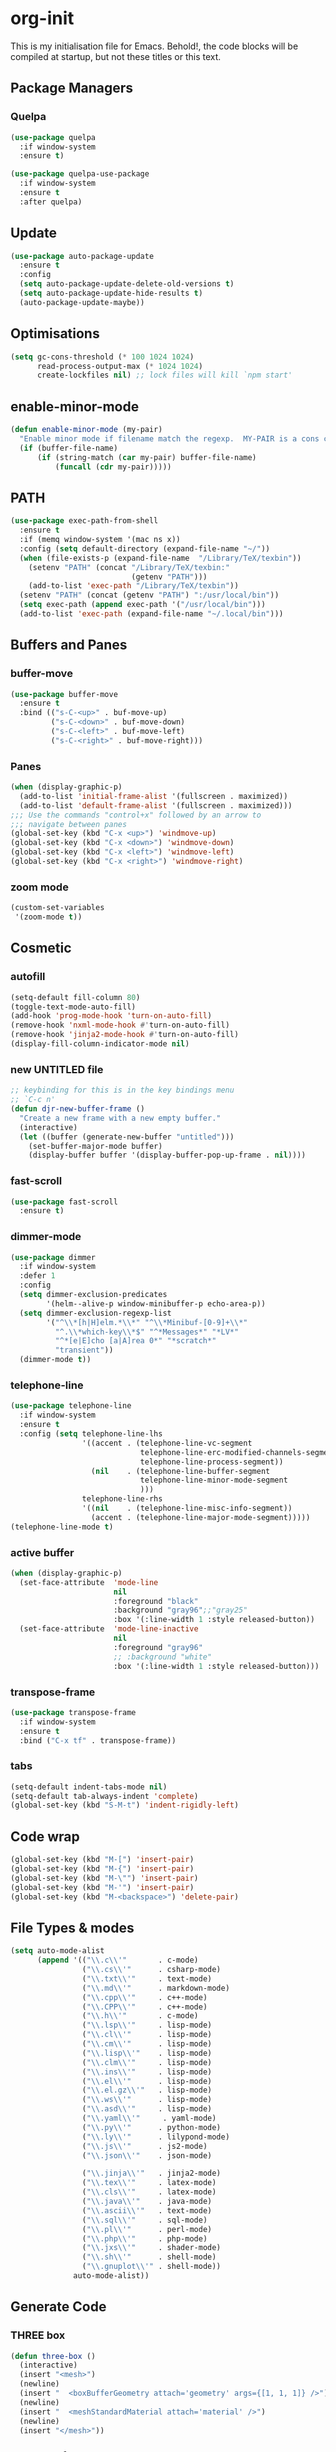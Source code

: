 * org-init
  :PROPERTIES:
  :header-args: :results silent :tangle yes
  :END:
  This is my initialisation file for Emacs. Behold!, the code blocks will be
  compiled at startup, but not these titles or this text.
** Package Managers
*** Quelpa
    #+begin_src emacs-lisp
      (use-package quelpa
        :if window-system
        :ensure t)

      (use-package quelpa-use-package
        :if window-system
        :ensure t
        :after quelpa)
    #+end_src
** Update
   #+begin_src emacs-lisp
     (use-package auto-package-update
       :ensure t
       :config
       (setq auto-package-update-delete-old-versions t)
       (setq auto-package-update-hide-results t)
       (auto-package-update-maybe))
   #+end_src
** Optimisations
   #+begin_src emacs-lisp
     (setq gc-cons-threshold (* 100 1024 1024)
           read-process-output-max (* 1024 1024)
           create-lockfiles nil) ;; lock files will kill `npm start'
   #+end_src
** enable-minor-mode
   #+begin_src emacs-lisp
     (defun enable-minor-mode (my-pair)
       "Enable minor mode if filename match the regexp.  MY-PAIR is a cons cell (regexp . minor-mode)."
       (if (buffer-file-name)
           (if (string-match (car my-pair) buffer-file-name)
               (funcall (cdr my-pair)))))
   #+end_src
** PATH
   #+BEGIN_SRC emacs-lisp
     (use-package exec-path-from-shell
       :ensure t
       :if (memq window-system '(mac ns x))
       :config (setq default-directory (expand-file-name "~/"))
       (when (file-exists-p (expand-file-name  "/Library/TeX/texbin"))
         (setenv "PATH" (concat "/Library/TeX/texbin:"
                                (getenv "PATH")))
         (add-to-list 'exec-path "/Library/TeX/texbin"))
       (setenv "PATH" (concat (getenv "PATH") ":/usr/local/bin"))
       (setq exec-path (append exec-path '("/usr/local/bin")))
       (add-to-list 'exec-path (expand-file-name "~/.local/bin")))
   #+END_SRC
** Buffers and Panes
*** buffer-move
    #+BEGIN_SRC emacs-lisp
      (use-package buffer-move
        :ensure t
        :bind (("s-C-<up>" . buf-move-up)
               ("s-C-<down>" . buf-move-down)
               ("s-C-<left>" . buf-move-left)
               ("s-C-<right>" . buf-move-right)))
    #+END_SRC
*** Panes
    #+BEGIN_SRC emacs-lisp
      (when (display-graphic-p)
        (add-to-list 'initial-frame-alist '(fullscreen . maximized))
        (add-to-list 'default-frame-alist '(fullscreen . maximized)))
      ;;; Use the commands "control+x" followed by an arrow to
      ;;; navigate between panes
      (global-set-key (kbd "C-x <up>") 'windmove-up)
      (global-set-key (kbd "C-x <down>") 'windmove-down)
      (global-set-key (kbd "C-x <left>") 'windmove-left)
      (global-set-key (kbd "C-x <right>") 'windmove-right)
    #+END_SRC
*** zoom mode
    #+BEGIN_SRC emacs-lisp
      (custom-set-variables
       '(zoom-mode t))
    #+END_SRC
** Cosmetic
*** autofill
    #+BEGIN_SRC emacs-lisp
      (setq-default fill-column 80)
      (toggle-text-mode-auto-fill)
      (add-hook 'prog-mode-hook 'turn-on-auto-fill)
      (remove-hook 'nxml-mode-hook #'turn-on-auto-fill)
      (remove-hook 'jinja2-mode-hook #'turn-on-auto-fill)
      (display-fill-column-indicator-mode nil)
    #+End_SRC
*** new UNTITLED file
    #+BEGIN_SRC emacs-lisp
      ;; keybinding for this is in the key bindings menu
      ;; `C-c n'
      (defun djr-new-buffer-frame ()
        "Create a new frame with a new empty buffer."
        (interactive)
        (let ((buffer (generate-new-buffer "untitled")))
          (set-buffer-major-mode buffer)
          (display-buffer buffer '(display-buffer-pop-up-frame . nil))))
    #+END_SRC
*** fast-scroll
    #+BEGIN_SRC emacs-lisp
      (use-package fast-scroll
        :ensure t)
    #+END_SRC
*** dimmer-mode
    #+BEGIN_SRC emacs-lisp
      (use-package dimmer
        :if window-system
        :defer 1
        :config
        (setq dimmer-exclusion-predicates
              '(helm--alive-p window-minibuffer-p echo-area-p))
        (setq dimmer-exclusion-regexp-list
              '("^\\*[h|H]elm.*\\*" "^\\*Minibuf-[0-9]+\\*"
                "^.\\*which-key\\*$" "^*Messages*" "*LV*"
                "^*[e|E]cho [a|A]rea 0*" "*scratch*"
                "transient"))
        (dimmer-mode t))
    #+END_SRC
*** telephone-line
    #+BEGIN_SRC emacs-lisp
      (use-package telephone-line
        :if window-system
        :ensure t
        :config (setq telephone-line-lhs
                      '((accent . (telephone-line-vc-segment
                                   telephone-line-erc-modified-channels-segment
                                   telephone-line-process-segment))
                        (nil    . (telephone-line-buffer-segment
                                   telephone-line-minor-mode-segment
                                   )))
                      telephone-line-rhs
                      '((nil    . (telephone-line-misc-info-segment))
                        (accent . (telephone-line-major-mode-segment)))))
      (telephone-line-mode t)
    #+END_SRC
*** active buffer
    #+begin_src emacs-lisp
      (when (display-graphic-p)
        (set-face-attribute  'mode-line
                             nil
                             :foreground "black"
                             :background "gray96";;"gray25"
                             :box '(:line-width 1 :style released-button))
        (set-face-attribute  'mode-line-inactive
                             nil
                             :foreground "gray96"
                             ;; :background "white"
                             :box '(:line-width 1 :style released-button)))
    #+end_src
*** transpose-frame
    #+begin_src emacs-lisp
      (use-package transpose-frame
        :if window-system
        :ensure t
        :bind ("C-x tf" . transpose-frame))
    #+end_src
*** tabs
    #+begin_src emacs-lisp
      (setq-default indent-tabs-mode nil)
      (setq-default tab-always-indent 'complete)
      (global-set-key (kbd "S-M-t") 'indent-rigidly-left)
    #+end_src
** Code wrap
   #+begin_src emacs-lisp
     (global-set-key (kbd "M-[") 'insert-pair)
     (global-set-key (kbd "M-{") 'insert-pair)
     (global-set-key (kbd "M-\"") 'insert-pair)
     (global-set-key (kbd "M-'") 'insert-pair)
     (global-set-key (kbd "M-<backspace>") 'delete-pair)
   #+end_src
** File Types & modes
   #+BEGIN_SRC emacs-lisp
     (setq auto-mode-alist
           (append '(("\\.c\\'"       . c-mode)
                     ("\\.cs\\'"      . csharp-mode)
                     ("\\.txt\\'"     . text-mode)
                     ("\\.md\\'"      . markdown-mode)
                     ("\\.cpp\\'"     . c++-mode)
                     ("\\.CPP\\'"     . c++-mode)
                     ("\\.h\\'"       . c-mode)
                     ("\\.lsp\\'"     . lisp-mode)
                     ("\\.cl\\'"      . lisp-mode)
                     ("\\.cm\\'"      . lisp-mode)
                     ("\\.lisp\\'"    . lisp-mode)
                     ("\\.clm\\'"     . lisp-mode)
                     ("\\.ins\\'"     . lisp-mode)
                     ("\\.el\\'"      . lisp-mode)
                     ("\\.el.gz\\'"   . lisp-mode)
                     ("\\.ws\\'"      . lisp-mode)
                     ("\\.asd\\'"     . lisp-mode)
                     ("\\.yaml\\'"     . yaml-mode)
                     ("\\.py\\'"      . python-mode)
                     ("\\.ly\\'"      . lilypond-mode)
                     ("\\.js\\'"      . js2-mode)
                     ("\\.json\\'"    . json-mode)

                     ("\\.jinja\\'"   . jinja2-mode)
                     ("\\.tex\\'"     . latex-mode)
                     ("\\.cls\\'"     . latex-mode)
                     ("\\.java\\'"    . java-mode)
                     ("\\.ascii\\'"   . text-mode)
                     ("\\.sql\\'"     . sql-mode)
                     ("\\.pl\\'"      . perl-mode)
                     ("\\.php\\'"     . php-mode)
                     ("\\.jxs\\'"     . shader-mode)
                     ("\\.sh\\'"      . shell-mode)
                     ("\\.gnuplot\\'" . shell-mode))
                   auto-mode-alist))
   #+END_SRC
** Generate Code
*** THREE box
    #+begin_src emacs-lisp
      (defun three-box ()
        (interactive)
        (insert "<mesh>")
        (newline)
        (insert "  <boxBufferGeometry attach='geometry' args={[1, 1, 1]} />")
        (newline)
        (insert "  <meshStandardMaterial attach='material' />")
        (newline)
        (insert "</mesh>"))
    #+end_src
*** Add sc-deftest
    #+BEGIN_SRC emacs-lisp
      (defun sc-deftest-template (test)
        (interactive "sdef-test name: ")
        (insert "(sc-deftest test-")
        (insert test)
        (insert " ()")
        (newline)
        (insert "  (let* (())")
        (newline)
        (insert "    (sc-test-check ")
        (newline)
        (insert "    )))"))
    #+END_SRC
*** js-80-slash
    #+BEGIN_SRC emacs-lisp
      (defun js-80-slash ()
        (interactive)
        (loop repeat 80 do (insert "/")))
    #+END_SRC
*** lisp-80-slash
    #+BEGIN_SRC emacs-lisp
      (defun lisp-80-slash ()
        (interactive)
        (loop repeat 80 do (insert ";")))
    #+END_SRC
*** React boilerplate
    #+BEGIN_SRC emacs-lisp
      (defun react-boilerplate (name)
        (interactive "sFunction Name: ")
        (js2-mode)
        (insert "import React from 'react';")
        (newline)
        (newline)
        (insert "function ")
        (insert name)
        (insert "() {")
        (newline)
        (newline)
        (insert "    return ();")
        (newline)
        (insert "};")
        (newline)
        (newline)
        (insert "export default ")
        (insert name)
        (insert ";"))
    #+END_SRC
*** Web boilerplate
    #+BEGIN_SRC emacs-lisp
      (defun web-boilerplate (page-title)
        (interactive "sHTML Title: ")
        (web-mode)
        (insert "<!DOCTYPE html>")
        (newline)
        (insert "<html>")
        (newline)
        (insert "    <head>")
        (newline)
        (insert "	<title>")
        (insert page-title)
        (insert "</title>")
        (newline)
        (insert "    </head>")
        (newline)
        (insert "    <body>")
        (newline)
        (newline)
        (insert "       <h1>This is a Heading</h1>")
        (newline)
        (insert "        <p>This is a paragraph.</p>")
        (newline)
        (newline)
        (insert "    </body>")
        (newline)
        (insert "</html>"))
    #+END_SRC
*** ROBODOC
    #+BEGIN_SRC emacs-lisp
      (defun elisp-depend-filename (fullpath)
        "Return filename without extension and path.
         FULLPATH is the full path of file."
        (file-name-sans-extension (file-name-nondirectory fullpath)))
      (defun robodoc-fun ()
        ;; "Put robodoc code around a funciton definition"
        ;; (interactive "r")
        (interactive)
        (save-excursion
          (backward-sexp)
          (let* ((beg (point))
                 (end (progn (forward-sexp) (point)))
                 (name (buffer-substring beg end))
                 (buffer (elisp-depend-filename (buffer-file-name)))
                 ;; (buffer-name))
                 ;; is this defun or defmethod
                 (letter (progn
                           (backward-sexp 2)
                           (let* ((beg (point))
                                  (end (progn (forward-sexp) (point)))
                                  (fun (buffer-substring beg end)))
                             ;; (insert (preceding-sexp))
                             (if (string= fun "defun")
                                 "f"
                               "m")))))
            (beginning-of-line)
            (newline)
            (previous-line)
            (newline)
            (insert
             ";;;;;;;;;;;;;;;;;;;;;;;;;;;;;;;;;;;;;;;;;;;;;;;;;;;;;;;;;;;;;;;;;;;;;;;;;;;;;;;")
            (newline)
            (insert ";;; ****" letter "* " buffer "/" name)
            ;; (insert ";;; ****" letter "*" buffer "/" name)
            (newline)
            ;; (insert ";;; FUNCTION")
            ;; (newline)
            (insert ";;; AUTHOR")
            (newline)
            (insert ";;; Daniel Ross (mr.danielross[at]gmail[dot]com) ")
            (newline)
            (insert ";;; ")
            (newline)
            (robodoc-fun-aux "DATE")
            (robodoc-fun-aux "DESCRIPTION")
            ;; (insert ";;; " name ":")
            ;; (newline)
            ;; (insert ";;;")
            ;; (newline)
            ;; (insert ";;;")
            ;; (newline)
            (robodoc-fun-aux "ARGUMENTS")
            (robodoc-fun-aux "OPTIONAL ARGUMENTS")
            (robodoc-fun-aux "RETURN VALUE")
            (insert ";;; EXAMPLE")
            (newline)
            (insert "#|")
            (newline)
            (newline)
            (insert "|#")
            (newline)
            (insert ";;; SYNOPSIS")
            (next-line)
            (forward-sexp 2)
            (newline)
            (insert ";;; ****"))))

      (defun robodoc-fun-aux (tag)
        (insert ";;; " tag)
        (newline)
        (insert ";;; ")
        (newline)
        (insert ";;; ")
        (newline))
    #+END_SRC
** Node
   #+begin_src emacs-lisp
     (eval-after-load 'js-mode
       '(add-hook 'js-mode-hook #'add-node-modules-path))
     (eval-after-load 'js2-mode
       '(add-hook 'js2-mode-hook #'add-node-modules-path))
     (eval-after-load 'web-mode
       '(add-hook 'web-mode-hook #'add-node-modules-path))
   #+end_src
** Non Elpa/Melpa Package Modes
*** Antescofo mode
    #+BEGIN_SRC emacs-lisp
      (when (file-directory-p
             (expand-file-name "~/site-lisp/antesc-mode-master/"))
        ;; Antescofo text highlighting
        ;; Thanks to Pierre Donat-Bouillud
        ;; https://github.com/programLyrique/antesc-mode
        (add-to-list 'load-path (expand-file-name "~/site-lisp/antesc-mode-master"))
        (autoload 'antesc-mode "antesc-mode" "Major mode for editing Antescofo code" t)

        ;; Extensions for antescofo mode
        (setq auto-mode-alist
              (append '(("\\.\\(score\\|asco\\)\\.txt$" . antesc-mode))
                      auto-mode-alist)))
    #+END_SRC
*** Lilypond mode
    #+BEGIN_SRC emacs-lisp
      (when (file-exists-p
             (expand-file-name "~/site-lisp/lilypond-init.el"))
        ;; Antescofo text highlighting
        ;; Thanks to Pierre Donat-Bouillud
        ;; https://github.com/programLyrique/antesc-mode
        ;; lilypond mode
        (add-to-list 'load-path (expand-file-name "~/site-lisp"))
        (load (expand-file-name "~/site-lisp/lilypond-init.el")))
    #+END_SRC
** Completions: Company, Flyspell, FlyCheck, Minibuffer auto-complete, Fido
*** Company
    #+begin_src emacs-lisp
      (use-package company
        :ensure t
        :bind ("C-`" . 'company-complete-common)
        :custom ((company-idle-delay 0.0)
                 (company-minimum-prefix-length 1))
        :init (add-hook 'after-init-hook 'global-company-mode))
    #+end_src
*** Flyspell
    Taken from [[https://stackoverflow.com/questions/17126951/emacs-cannot-find-flyspell-ispell][here]].
    You need to install the ASpell spell checker. You can install it with homebrew
    with `brew install aspell`.
    #+BEGIN_SRC emacs-lisp
      ;; flyspell
      (dolist (hook '(text-mode-hook markdown-mode-hook))
        (add-hook hook (lambda () (flyspell-mode 1))))
      (dolist (hook '(lisp-mode-hook web-mode-hook js2-mode-hook))
        (add-hook hook (lambda () (flyspell-prog-mode))))
      (setq flyspell-issue-message-flag nil)
      (defun flyspell-emacs-popup-textual (event poss word)
        "A textual flyspell popup menu."
        (require 'popup)
        (let* ((corrects (if flyspell-sort-corrections
                             (sort (car (cdr (cdr poss))) 'string<)
                           (car (cdr (cdr poss)))))
               (cor-menu (if (consp corrects)
                             (mapcar (lambda (correct)
                                       (list correct correct))
                                     corrects)
                           '()))
               (affix (car (cdr (cdr (cdr poss)))))
               show-affix-info
               (base-menu  (let ((save (if (and (consp affix) show-affix-info)
                                           (list
                                            (list (concat "Save affix: " (car affix))
                                                  'save)
                                            '("Accept (session)" session)
                                            '("Accept (buffer)" buffer))
                                         '(("Save word" save)
                                           ("Accept (session)" session)
                                           ("Accept (buffer)" buffer)))))
                             (if (consp cor-menu)
                                 (append cor-menu (cons "" save))
                               save)))
               (menu (mapcar
                      (lambda (arg) (if (consp arg) (car arg) arg))
                      base-menu)))
          (cadr (assoc (popup-menu* menu :scroll-bar t) base-menu))))
      (eval-after-load "flyspell"
        '(progn
           (fset 'flyspell-emacs-popup 'flyspell-emacs-popup-textual)))

      ;; two-finger clicks for mac
      (eval-after-load "flyspell"
        '(progn
           (define-key flyspell-mouse-map [down-mouse-3] #'flyspell-correct-word)
           (define-key flyspell-mouse-map [mouse-3] #'undefined)))


    #+END_SRC
*** Flycheck
    #+BEGIN_SRC emacs-lisp
      (use-package flycheck
        :ensure t
        :init (global-flycheck-mode))
    #+END_SRC
*** Minibuffer auto-complete
    #+begin_src emacs-lisp
      (setq completion-styles '(initials partial-completion flex)) ; > Emacs 27.1
      (setq completion-cycle-threshold 10)
    #+end_src
*** Fido
    #+begin_src emacs-lisp
      (setq fido-mode t)
    #+end_src
** lsp-mode
   Got this from [[https://emacs-lsp.github.io/lsp-mode/page/installation/][LSP support for Emacs]] site
   #+BEGIN_SRC  emacs-lisp
     (use-package lsp-mode
       :if window-system
       :ensure t
       :hook ((js2-mode . lsp-deferred)
              (web-mode . lsp-deferred)
              (css-mode . lsp-deferred))
       :commands (lsp lsp-deferred)
       :config (setq lsp-keymap-prefix "C-c l"
                     lsp-headerline-breadcrumb-mode t))

     (use-package lsp-ui
       :commands lsp-ui-mode
       :ensure t)
   #+END_SRC
** Web Dev Stuff
*** js-comint / js2
    #+BEGIN_SRC emacs-lisp
      (require 'js-comint)
      (setq inferior-js-program-command "/usr/bin/java org.mozilla.javascript.tools.shell.Main")
      (add-hook 'js2-mode-hook
                '(lambda ()
                   (local-set-key "\C-x\C-e" 'js-send-last-sexp)
                   (local-set-key "\C-\M-x" 'js-send-last-sexp-and-go)
                   (local-set-key "\C-cb" 'js-send-buffer)
                   (local-set-key "\C-c\C-b" 'js-send-buffer-and-go)
                   (local-set-key "\C-cl" 'js-load-file-and-go)))
      (add-hook 'js2-mode-hook 'ac-js2-mode)
    #+END_SRC
*** tide-mode
    #+begin_src emacs-lisp
      (defun setup-tide-mode ()
        (interactive)
        (tide-setup)
        (flycheck-mode +1)
        (setq flycheck-check-syntax-automatically '(save mode-enabled))
        (eldoc-mode +1)
        (tide-hl-identifier-mode +1)
        ;; company is an optional dependency. You have to
        ;; install it separately via package-install
        ;; `M-x package-install [ret] company`
        (company-mode +1))

      ;; aligns annotation to the right hand side
      (setq company-tooltip-align-annotations t)

      ;; formats the buffer before saving
      ;; (add-hook 'before-save-hook 'tide-format-before-save)

      (add-hook 'typescript-mode-hook #'setup-tide-mode)
      (setq tide-format-options
            '(:insertSpaceAfterFunctionKeywordForAnonymousFunctions
              t
              :placeOpenBraceOnNewLineForFunctions
              nil
              :indentSize 2
              :tabSize 2
              :insertSpaceAfterOpeningAndBeforeClosingTemplateStringBraces
              t))
    #+end_src
*** tsx
    #+begin_src emacs-lisp
      (add-to-list 'auto-mode-alist '("\\.tsx\\'" . web-mode))
      (add-hook 'web-mode-hook
                (lambda ()
                  (when (string-equal "tsx" (file-name-extension buffer-file-name))
                    (setup-tide-mode))))
      ;; enable typescript-tslint checker
      (flycheck-add-mode 'typescript-tslint 'web-mode)
    #+end_src
*** jsx
    #+begin_src emacs-lisp
      (add-to-list 'auto-mode-alist '("\\.js[x]?\\'" . web-mode))
      (add-hook 'web-mode-hook
                (lambda ()
                  (when (string-equal "jsx" (file-name-extension buffer-file-name))
                    (setup-tide-mode))))
      (add-hook 'web-mode-hook
                (lambda ()
                  (when (string-equal "js" (file-name-extension buffer-file-name))
                    (setup-tide-mode))))
      ;; configure jsx-tide checker to run after your default jsx checker
      (flycheck-add-mode 'javascript-eslint 'web-mode)
      ;; dunno
      ;; (flycheck-add-next-checker 'javascript-eslint 'jsx-tide 'append)
    #+end_src
*** emmet
    #+BEGIN_SRC emacs-lisp
      (use-package emmet-mode
        :ensure t
        :hook ((web-mode . (lambda () (emmet-mode)))
               (css-mode . (lambda () (emmet-mode)))
               local-write-file-hooks . (lambda () (delete-trailing-whitespace) nil)))
    #+end_src
*** web-mode
    #+begin_src emacs-lisp
      (use-package web-mode
        :ensure t
        :mode (("\\.jsx$"     . web-mode)
               ("\\.html$"    . web-mode)
               ("\\.ejs$"     . web-mode)
               ("\\.htm$"     . web-mode)
               ("\\.shtml$"   . web-mode)
               ("\\.tsx$"     . web-mode)
               ("\\.ts$"      . web-mode)))
    #+END_SRC
*** web-mode-indent
    #+BEGIN_SRC emacs-lisp
      (defun my-setup-indent (n)
        ;; java/c/c++
        (setq-local c-basic-offset n)
        ;; web development
        (setq-local web-mode-markup-indent-offset n) ; web-mode, html tag in html file
        (setq-local web-mode-css-indent-offset n) ; web-mode, css in html file
        (setq-local web-mode-code-indent-offset n) ; web-mode, js code in html file
        (setq-local css-indent-offset n)) ; css-mode

      (defun my-web-code-style ()
        (interactive)
        ;; use tab instead of space
        (setq-local indent-tabs-mode t)
        ;; indent 4 spaces width
        (my-setup-indent 2))

      ;; (add-hook 'web-mode-hook 'my-web-code-style)
    #+END_SRC

*** prettier-js-mode
    #+BEGIN_SRC emacs-lisp
      (require 'prettier-js)
      (add-hook 'web-mode-hook
                #'(lambda ()
                    (enable-minor-mode
                     '("\\.jsx?\\'" . prettier-js-mode))
                    (enable-minor-mode
                     '("\\.js?\\'" . prettier-js-mode))
                    (enable-minor-mode
                     '("\\.ts?\\'" . prettier-js-mode))
                    (enable-minor-mode
                     '("\\.tsx?\\'" . prettier-js-mode))))

      (setq prettier-js-args
            '("--trailing-comma" "none"
              "--semi" "true"
              "--bracket-spacing" "true"
              "--single-quote" "true"
              "--jsx-single-quote" "true"
              "--jsx-bracket-same-line" "true"
              "--print-width" "80"
              "--use-tabs" "false"
              "--tab-width" "2"
              "--arrow-parens" "always"))

      (eval-after-load 'web-mode
        '(progn
           (add-hook 'web-mode-hook 'add-node-modules-path)))
    #+END_SRC
*** tide
    #+begin_src emacs-lisp
      (use-package tide
        :ensure t
        :after (typescript-mode company flycheck web-mode)
        :hook ((before-save . tide-format-before-save))
        :config (add-hook 'web-mode-hook
                          #'(lambda ()
                              (enable-minor-mode
                               '("\\.ts?\\'" . tide-setup))
                              (enable-minor-mode
                               '("\\.tsx?\\'" . tide-setup))
                              (enable-minor-mode
                               '("\\.js?\\'" . tide-setup))
                              (enable-minor-mode
                               '("\\.jsx?\\'" . tide-setup))))
        (add-hook 'web-mode-hook
                  #'(lambda ()
                      (enable-minor-mode
                       '("\\.ts?\\'" . tide-hl-identifier-mode))
                      (enable-minor-mode
                       '("\\.tsx?\\'" . tide-hl-identifier-mode))
                      (enable-minor-mode
                       '("\\.js?\\'" . tide-hl-identifier-mode))
                      (enable-minor-mode
                       '("\\.jsx?\\'" . tide-hl-identifier-mode)))))
    #+end_src
*** eslint
    #+begin_src emacs-lisp
      (use-package eslint-fix
        :ensure t
        ;; :load-path
        ;; "https://raw.githubusercontent.com/codesuki/eslint-fix/master/eslint-fix.el"
        :config (eval-after-load 'js-mode
                  '(add-hook 'js-mode-hook
                             (lambda ()
                               (add-hook 'after-save-hook
                                         'eslint-fix nil t))))
        (eval-after-load 'web-mode
          '(add-hook 'web-mode-hook
                     (lambda ()
                       (add-hook 'after-save-hook 'eslint-fix nil t)))))
    #+end_src
*** jinja
    #+begin_src emacs-lisp
      (use-package jinja2-mode
        :ensure t)
    #+end_src
*** yaml
    #+begin_src emacs-lisp
      (use-package yaml-mode
        :ensure t)
    #+end_src
** CSS
   #+begin_src emacs-lisp
     (setq css-electric-semi-behavior t
           css-indent-offset  2
           css-tab-mode 'auto)
     ;; (add-hook 'css-mode-hook #'prettier-js-mode)
   #+end_src
** Lisp stuff
*** SBCL
    #+BEGIN_SRC emacs-lisp
      ;; Set your lisp system and, optionally, some contribs
      (setq inferior-lisp-program "/opt/sbcl/bin/sbcl")
      (let ((sbcl-local (car (file-expand-wildcards
                              "/usr/local/Cellar/sbcl/*/lib/sbcl/sbcl.core"))))
        (setq slime-lisp-implementations
              `((sbcl ("/usr/local/bin/sbcl"
                       "--core"
                       ;; replace with correct path of sbcl
                       ,sbcl-local
                       "--dynamic-space-size" "2147")))))
    #+end_src
*** slime
    #+begin_src emacs-lisp
      ;; slime
      (use-package slime
        :ensure t
        :hook (slime-repl-mode-hook . slime-repl-ansi-color-mode))
    #+end_src
*** slime-repl-ansi-color
    #+begin_src emacs-lisp
      (use-package slime-repl-ansi-color
        :ensure t
        :after slime-repl
        :requires slime)
    #+END_SRC
*** paredit
    Man, this is slow. Removing it for now.
    #+BEGIN_SRC emacs-lisp
      ;; (autoload 'enable-paredit-mode "paredit" "Turn on pseudo-structural editing of Lisp code." t)
      ;; (add-hook 'emacs-lisp-mode-hook       #'enable-paredit-mode)
      ;; (add-hook 'eval-expression-minibuffer-setup-hook #'enable-paredit-mode)
      ;; (add-hook 'ielm-mode-hook             #'enable-paredit-mode)
      ;; (add-hook 'lisp-mode-hook             #'enable-paredit-mode)
      ;; (add-hook 'lisp-interaction-mode-hook #'enable-paredit-mode)
      ;; (add-hook 'scheme-mode-hook           #'enable-paredit-mode)
      ;; (add-hook 'slime-repl-mode-hook (lambda () (paredit-mode +1)))
      ;; ;; Stop SLIME's REPL from grabbing DEL,
      ;; ;; which is annoying when backspacing over a '('
      ;; (defun override-slime-repl-bindings-with-paredit ()
      ;;   (define-key slime-repl-mode-map
      ;;     (read-kbd-macro paredit-backward-delete-key) nil))
      ;; (add-hook 'slime-repl-mode-hook 'override-slime-repl-bindings-with-paredit)
    #+END_SRC
*** smartparens
    This also slow, removing
    #+BEGIN_SRC emacs-lisp
      ;; (require 'smartparens-config)
      ;; (add-hook 'web-mode-hook #'smartparens-mode)
      ;; (add-hook 'emacs-lisp-mode-hook #'smartparens-mode)
      ;; (add-hook 'lisp-mode-hook #'smartparens-mode)
      ;; (add-hook 'latex-mode-hook #'SMARTPARENS-MODE)
    #+END_SRC
*** lisp extra font lock
    #+BEGIN_SRC emacs-lisp
      (use-package lisp-extra-font-lock
        :ensure t
        :config (lisp-extra-font-lock-global-mode 1)
        (font-lock-add-keywords
         'emacs-lisp-mode
         '(("(\\s-*\\(\\_<\\(?:\\sw\\|\\s_\\)+\\)\\_>"
            1 'font-lock-function--face))
         'append)) ;; <-- Add after all other rules
    #+END_SRC
** Rainbow delimiters
   #+BEGIN_SRC emacs-lisp
     (use-package rainbow-delimiters
       :ensure t
       :hook (prog-mode-hook .  rainbow-delimiters-mode); (lisp-mode-hook . rainbow-delimiters-mode)
       :config (cl-loop for index from 1 to rainbow-delimiters-max-face-count
                        do
                        (let ((face
                               (intern (format "rainbow-delimiters-depth-%d-face" index))))
                          (cl-callf color-saturate-name (face-foreground face) 30))))
   #+END_SRC
** Word Processing
*** auctex
    Taken from [[https://github.com/jwiegley/use-package/issues/379][this github issue]].
    #+begin_src emacs-lisp
      (use-package tex-site ; auctex
        :defines (latex-help-cmd-alist latex-help-file)
        :mode ("\\.tex\\'" . TeX-latex-mode)
        :init
        (setq reftex-plug-into-AUCTeX t)
        (setenv "PATH" (concat "/Library/TeX/texbin:"
                               (getenv "PATH")))
        (add-to-list 'exec-path "/Library/TeX/texbin")
        :config
        (defun latex-help-get-cmd-alist () ;corrected version:
          "Scoop up the commands in the index of the latex info manual.
       The values are saved in `latex-help-cmd-alist' for speed."
          ;; mm, does it contain any cached entries
          (if (not (assoc "\\begin" latex-help-cmd-alist))
              (save-window-excursion
                (setq latex-help-cmd-alist nil)
                (info-goto-node (concat latex-help-file "Command Index"))
                (goto-char (point-max))
                (while (re-search-backward "^\\* \\(.+\\): *\\(.+\\)\\." nil t)
                  (let ((key (buffer-substring (match-beginning 1) (match-end 1)))
                        (value (buffer-substring (match-beginning 2)
                                                 (match-end 2))))
                    (add-to-list 'latex-help-cmd-alist (cons key value))))))
          latex-help-cmd-alist))

      (use-package latex
        :defer t
        :config
        (use-package preview)
        (add-hook 'LaTeX-mode-hook 'reftex-mode)
        (info-lookup-add-help :mode 'LaTeX-mode
                              :regexp ".*"
                              :parse-rule "\\\\?[a-zA-Z]+\\|\\\\[^a-zA-Z]"
                              :doc-spec '(("(latex2e)Concept Index" )
                                          ("(latex2e)Command Index"))))
    #+end_src
*** markdown pandoc
    #+BEGIN_SRC emacs-lisp
      (setq markdown-command "pandoc")
    #+END_SRC
*** LaTeX
    #+BEGIN_SRC emacs-lisp
      (when (window-system)
        (latex-preview-pane-enable)
        (require 'latex-pretty-symbols))
    #+END_SRC
** VSCode Icons
   #+begin_src emacs-lisp
     (use-package vscode-icon
       :if window-system
       :ensure t
       :commands (vscode-icon-for-file))
   #+end_src
** Projectile
   #+begin_src emacs-lisp
     (projectile-mode +1)
     (define-key projectile-mode-map (kbd "C-c p") 'projectile-command-map)
   #+end_src
** iBuffer & Dired
*** iBuffer
    #+BEGIN_SRC emacs-lisp
      (setq ibuffer-saved-filter-groups
            '(("home"
               ("GIT" (or (mode . magit-log-mode)
                          (mode . magit-diff-mode)
                          (mode . magit-process-mode)
                          (mode . magit-status-mode)
                          (mode . magit-ediff-mode)
                          (mode . magit-mode)
                          (name . "\*magit")
                          (name . "\*ediff")))
               ("JS/TS" (or (filename . "*.js")
                            (filename . "*.jsx")
                            (filename . "*.ts")
                            (filename . "*.tsx")))
               ("Web Dev" (or (mode . html-mode)
                              (filename . "*.html")
                              (mode . jinja2-mode)))
               ("CSS" (or (mode . css-mode)
                          (mode . scss-mode)
                          (filename . "*.css")
                          (filename . "*.scss")))
               ("Python" (or (mode . python-mode)
                             (filename . "*.py")))
               ("JSON/Config" (or (mode . json-mode)
                                  (filename . "*.json")
                                  (mode . kintaro-mode)
                                  (filename . "*.ksdl")))
               ("SVG" (filename . "*.svg"))
               ("ERC" (mode . erc-mode))
               ("find" (or (mode . xref-mode)
                           (mode . dired-mode)))
               ("emacs-config" (or (filename . "emacs-config")
                                   (filename . "djr-init")
                                   (filename . "README.org")
                                   (filename . "init.el")))
                ("Org" (or (mode . org-mode)
                           (filename . "OrgMode")))
                ("lisp" (or (filename . "*.lisp")
                            (filename . "*.lsp")
                            (filename . "*.el")
                            (filename . "*.asd")
                            (filename . "*.clm")
                            (mode . lisp-mode)))
                ("Shells/Terminals/REPLs" (or (name . "\*eshell\*")
                                              (name . "\*terminal\*")
                                              (name . "\*slime-repl sbcl\*")
                                              (name . "\*shell\*")))
                ("Logs" (or (name . "\*Messages\*")
                            (name . "\*slime-events\*")
                            (name . "\*inferior-lisp\*")
                            (name . "\*lsp-log\*")
                            (name . "\*jsts-ls\*")
                            (name . "\*jsts-log\*")
                            (name . "\*jsts-ls::stderr\*")))
                ("Help" (or (name . "\*Help\*")
                            (name . "\*Apropos\*")
                            (name . "\*Completions\*")
                            (name . "\*info\*")))
                ("Misc" (or  (name . "untitled")
                             (name . "\*scratch\*"))))))
            (add-hook 'ibuffer-mode-hook
                      '(lambda ()
                         (ibuffer-switch-to-saved-filter-groups "home")))
            (setq ibuffer-expert t)
            (setq ibuffer-show-empty-filter-groups nil)
            (add-hook 'ibuffer-mode-hook
                      '(lambda ()
                         (ibuffer-auto-mode 1)
                         (ibuffer-switch-to-saved-filter-groups "home")))
            (setq dired-auto-revert-buffer t
                  auto-revert-verbose nil)

    #+END_SRC
*** Dired-tree
    #+begin_src emacs-lisp
      (use-package dired-sidebar
        :if window-system
        :ensure t
        :commands (dired-sidebar-toggle-sidebar)
        :bind ("C-x n" . dired-sidebar-toggle-sidebar)
        :init
        (add-hook 'dired-sidebar-mode-hook
                  (lambda ()
                    (unless (file-remote-p default-directory)
                      (auto-revert-mode))))
        :config
        (push 'toggle-window-split dired-sidebar-toggle-hidden-commands)
        (push 'rotate-windows dired-sidebar-toggle-hidden-commands)

        (setq dired-sidebar-subtree-line-prefix "__")
        (setq dired-sidebar-theme 'vscode)
        (setq dired-sidebar-use-term-integration t)
        (setq dired-sidebar-use-custom-font t))
    #+end_src
*** Dired Rainbow
    #+begin_src emacs-lisp
      (use-package dired-rainbow
        :if window-system
        :defer 2
        :config
        (dired-rainbow-define-chmod directory "#6cb2eb" "d.*")
        (dired-rainbow-define html "#eb5286" ("css" "less" "sass" "scss" "htm" "html" "jhtm" "mht" "eml" "mustache" "xhtml"))
        (dired-rainbow-define xml "#f2d024" ("xml" "xsd" "xsl" "xslt" "wsdl" "bib" "json" "msg" "pgn" "rss" "yaml" "yml" "rdata"))
        (dired-rainbow-define document "#9561e2" ("docm" "doc" "docx" "odb" "odt" "pdb" "pdf" "ps" "rtf" "djvu" "epub" "odp" "ppt" "pptx"))
        (dired-rainbow-define markdown "#ffed4a" ("org" "etx" "info" "markdown" "md" "mkd" "nfo" "pod" "rst" "tex" "textfile" "txt"))
        (dired-rainbow-define database "#6574cd" ("xlsx" "xls" "csv" "accdb" "db" "mdb" "sqlite" "nc"))
        (dired-rainbow-define media "#de751f" ("mp3" "mp4" "mkv" "MP3" "MP4" "avi" "mpeg" "mpg" "flv" "ogg" "mov" "mid" "midi" "wav" "aiff" "flac"))
        (dired-rainbow-define image "#f66d9b" ("tiff" "tif" "cdr" "gif" "ico" "jpeg" "jpg" "png" "psd" "eps" "svg"))
        (dired-rainbow-define log "#c17d11" ("log"))
        (dired-rainbow-define shell "#f6993f" ("awk" "bash" "bat" "sed" "sh" "zsh" "vim"))
        (dired-rainbow-define interpreted "#38c172" ("py" "ipynb" "rb" "pl" "t" "msql" "mysql" "pgsql" "sql" "r" "clj" "cljs" "scala" "js"))
        (dired-rainbow-define compiled "#4dc0b5" ("asm" "cl" "lisp" "el" "c" "h" "c++" "h++" "hpp" "hxx" "m" "cc" "cs" "cp" "cpp" "go" "f" "for" "ftn" "f90" "f95" "f03" "f08" "s" "rs" "hi" "hs" "pyc" ".java"))
        (dired-rainbow-define executable "#8cc4ff" ("exe" "msi"))
        (dired-rainbow-define compressed "#51d88a" ("7z" "zip" "bz2" "tgz" "txz" "gz" "xz" "z" "Z" "jar" "war" "ear" "rar" "sar" "xpi" "apk" "xz" "tar"))
        (dired-rainbow-define packaged "#faad63" ("deb" "rpm" "apk" "jad" "jar" "cab" "pak" "pk3" "vdf" "vpk" "bsp"))
        (dired-rainbow-define encrypted "#ffed4a" ("gpg" "pgp" "asc" "bfe" "enc" "signature" "sig" "p12" "pem"))
        (dired-rainbow-define fonts "#6cb2eb" ("afm" "fon" "fnt" "pfb" "pfm" "ttf" "otf"))
        (dired-rainbow-define partition "#e3342f" ("dmg" "iso" "bin" "nrg" "qcow" "toast" "vcd" "vmdk" "bak"))
        (dired-rainbow-define vc "#0074d9" ("git" "gitignore" "gitattributes" "gitmodules"))
        (dired-rainbow-define-chmod executable-unix "#38c172" "-.*x.*"))
    #+end_src
** ls
   #+begin_src emacs-lisp
     (when (string= system-type "darwin")
       (setq dired-use-ls-dired nil))
   #+end_src
** Shortcuts
*** Aliases
    #+BEGIN_SRC emacs-lisp
      (defalias 'pi 'package-install)
      (defalias 'pl 'package-list-packages)
      (defalias 'pr 'package-refresh-contents)
      (defalias 'wm 'web-mode)
      (defalias 'j2 'js2-mode)
      (defalias 'mt 'multi-term)
      (defalias 'rb 'revert-buffer)
      (defalias 'scd 'sc-deftest-template)
      (defalias 'tf 'transpose-frame)
      (defalias 'rbp 'react-boilerplate)
    #+END_SRC
*** Key bindings
    #+BEGIN_SRC emacs-lisp
      (global-set-key "\M-3" '(lambda() (interactive) (insert "#")))
      (global-set-key (kbd "C-c n") #'djr-new-buffer-frame)
      (global-set-key "\C-x\l" '(lambda () (interactive)
                                  (switch-to-buffer "*slime-repl sbcl*")))
      (global-set-key (kbd "C-x C-b") 'ibuffer) ;; Use Ibuffer for Buffer List
      ;; Becasue I just can't quite those MacOS bindings, and why should I?
      (global-set-key (kbd "s-<right>") 'move-end-of-line)
      (global-set-key (kbd "s-<left>") 'move-beginning-of-line)
      (global-set-key (kbd "s-<up>") 'beginning-of-buffer)
      (global-set-key (kbd "s-<down>") 'end-of-buffer)
      (global-set-key (kbd "M-<up>") 'scroll-down-command)
      (global-set-key (kbd "M-<down>") 'scroll-up-command)
      (global-set-key (kbd "s-w") 'delete-frame)
      (global-set-key (kbd "s-<backspace>") 'kill-whole-line)
      ;; Resize Windows
      (global-set-key (kbd "S-s-C-<down>") 'shrink-window-horizontally)
      (global-set-key (kbd "S-s-C-<up>") 'enlarge-window-horizontally)
      (global-set-key (kbd "C-x C-g") 'project-find-regexp)
    #+END_SRC
** Org
*** org-mode dates
    #+BEGIN_SRC emacs-lisp
      (setq-default org-display-custom-times t)
      (setq org-time-stamp-custom-formats '("<%e %B %Y>" . "<%a, %e %b %Y %H:%M>"))
      ;; (use-package ox
      ;;   :ensure t)
      (require 'ox)
      (defun endless/filter-timestamp (trans back _comm)
        "Remove <> around time-stamps."
        (pcase back
          ((or `jekyll `html)
           (replace-regexp-in-string "&[lg]t;" "" trans))
          (`latex
           (replace-regexp-in-string "[<>]" "" trans))))
      (add-to-list 'org-export-filter-timestamp-functions
                   #'endless/filter-timestamp)
    #+END_SRC
*** Org tempo
    #+BEGIN_SRC emacs-lisp
      (require 'org-tempo)
      (add-to-list 'org-structure-template-alist '("el" . "src emacs-lisp"))
    #+END_SRC
*** org-reveal
    #+BEGIN_SRC emacs-lisp
      ;; Reveal.js + Org mode
      (use-package ox-reveal
        :ensure t
        :config (setq Org-Reveal-root (concatenate 'string "file://" (expand-file-name "~/reveal.js")))
        (setq Org-Reveal-title-slide nil))

      ;; (require 'ox-reveal)
      ;; (setq Org-Reveal-root (concatenate 'string "file://" (expand-file-name "~/reveal.js")))

      ;; (setq Org-Reveal-title-slide nil)
    #+END_SRC
*** org bullets
    #+BEGIN_SRC emacs-lisp
      (use-package org-bullets
        :if window-system
        :after org
        :hook (org-mode . org-bullets-mode)
        :custom
        (org-bullets-bullet-list '("◉" "○" "●" "○" "●" "○" "●")))

      ;; Replace list hyphen with dot
      (font-lock-add-keywords 'org-mode
                              '(("^ *\\([-]\\) "
                                 (0 (prog1 () (compose-region (match-beginning 1) (match-end 1) "•"))))))
      (when (member "Cantarell" (font-family-list))
        (dolist (face '((org-level-1 . 1.2)
                        (org-level-2 . 1.1)
                        (org-level-3 . 1.05)
                        (org-level-4 . 1.0)
                        (org-level-5 . 1.1)
                        (org-level-6 . 1.1)
                        (org-level-7 . 1.1)
                        (org-level-8 . 1.1)))
          (set-face-attribute (car face) nil :font "Cantarell" :weight 'regular :height (cdr face))))
    #+END_SRC
*** org capture
    #+begin_src emacs-lisp
      (custom-set-variables
       '(org-directory (expand-file-name "~/org"))
       '(org-agenda-files (list org-directory)))
      (setq org-default-notes-file (concat org-directory "/notes.org"))
    #+end_src
*** custom TODOs
    #+begin_src emacs-lisp
      (setq org-todo-keyword-faces
            '(("IN_PROGRESS" . "orange")
              ("BLOCKED" . "blue")
              ("CR" . "orange")
              ("QA" . "green")
              ("POSTPONED" . "blue")
              ("CANCELLED" . "grey")))
      (setq org-todo-keywords
            '((sequence "TODO(t)" "|" "IN_PROGRESS(i)" "POSTPONED(p)"
                        "|" "DONE(d)" "CR(r)" "QA(q)" "CANCELLED(c)" "BLOCKED(b)")))
    #+end_src
*** org-jira
    This relies on their being auth credentials in the file [[~/.authinfo]]
    Details here: [[https://github.com/ahungry/org-jira]]
    #+begin_src emacs-lisp
      (use-package org-jira
        :ensure t
        :if window-system
        :config (unless (file-exists-p "~/.org-jira")
                  (make-directory "~/.org-jira"))
        (setq jiralib-url "https://phantomstudios.atlassian.net/")
        (setq org-jira-done-states '("Merged" "Done" "Closed"))
        (setq org-jira-jira-status-to-org-keyword-alist
              '(("In Progress" . "IN_PROGRESS")
                ("To Do" . "TODO")
                ("Reopened" . "TODO")
                ("Blocked" . "BLOCKED")
                ("In Review" . "CR")
                ("Merged" . "+2")
                ("Ready for QA" . "QA")
                ("In QA" . "QA")
                ("Done" . "DONE")
                ("Ready for Deployment" . "DONE")
                ("Closed" . "DONE")))
        (setq org-jira-progress-issue-flow
              '(("To Do" . "In Progress")
                ("Reopened/Blocked" . "In Progress")
                ("In CR" . "Merged")
                ("Ready for QA" . "Done")
                ("Ready for Deployment" . "Closed"))))
    #+end_src

** too-long-mode
   #+begin_src emacs-lisp
     (global-so-long-mode 1)
   #+end_src
** Eshell syntax highlighting
   Taken from [[https://github.com/akreisher/eshell-syntax-highlighting/][here]].
   #+begin_src emacs-lisp
     (use-package eshell-syntax-highlighting
       :if window-system
       :after esh-mode
       :demand t ;; Install if not already installed.
       :config
       ;; Enable in all Eshell buffers.
       (eshell-syntax-highlighting-global-mode +1))
   #+end_src
** Font & Encoding & Ligatures & Guides
*** UTF-8
    #+BEGIN_SRC emacs-lisp
      ;;; utf-8
      (setq locale-coding-system 'utf-8)
      (set-terminal-coding-system 'utf-8)
      (set-keyboard-coding-system 'utf-8)
      (set-selection-coding-system 'utf-8)
      (prefer-coding-system 'utf-8)
    #+END_SRC
*** Unicode
    #+begin_src emacs-lisp
      (use-package unicode-fonts
        :ensure t
        :config
        (unicode-fonts-setup))
    #+end_src
*** fira-code-mode
    Taken from [[https://github.com/Profpatsch/blog/blob/master/posts/ligature-emulation-in-emacs/post.md#appendix-b-update-1-firacode-integration][here]]
    #+begin_src emacs-lisp
      (use-package fira-code-mode
        :if window-system
        :custom (fira-code-mode-disabled-ligatures '("[]" "x"))  ; ligatures you don't want
        :hook prog-mode)
    #+end_src
*** Ligatures
    #+begin_src emacs-lisp
      (use-package ligature
        :if window-system
        :load-path "~/.emacs.d/ligature/"
        :config
        ;; Enable the "www" ligature in every possible major mode
        (ligature-set-ligatures 't '("www"))
        ;; Enable traditional ligature support in eww-mode, if the
        ;; `variable-pitch' face supports it
        (ligature-set-ligatures 'eww-mode '("ff" "fi" "ffi"))
        ;; Enable all Cascadia Code ligatures in programming modes
        (ligature-set-ligatures
         'prog-mode
         '("|||>" "<|||" "<==>" "<!--" "####" "~~>" "***" "||=" "||>"
           ":::" "::=" "=:=" "===" "==>" "=!=" "=>>" "=<<" "=/=" "!=="
           "!!." ">=>" ">>=" ">>>" ">>-" ">->" "->>" "-->" "---" "-<<"
           "<~~" "<~>" "<*>" "<||" "<|>" "<$>" "<==" "<=>" "<=<" "<->"
           "<--" "<-<" "<<=" "<<-" "<<<" "<+>" "</>" "###" "#_(" "..<"
           "..." "+++" "/==" "///" "_|_" "www" "&&" "^=" "~~" "~@" "~="
           "~>" "~-" "**" "*>" "*/" "||" "|}" "|]" "|=" "|>" "|-" "{|"
           "[|" "]#" "::" ":=" ":>" ":<" "$>" "==" "=>" "!=" "!!" ">:"
           ">=" ">>" ">-" "-~" "-|" "->" "--" "-<" "<~" "<*" "<|" "<:"
           "<$" "<=" "<>" "<-" "<<" "<+" "</" "#{" "#[" "#:" "#=" "#!"
           "##" "#(" "#?" "#_" "%%" ".=" ".-" ".." ".?" "+>" "++" "?:"
           "?=" "?." "??" ";;" "/*" "/=" "/>" "//" "__" "~~" "(*" "*)"
           "\\" "://"))
        ;; Enables ligature checks globally in all buffers. You can also do it
        ;; per mode with `ligature-mode'.
        (global-ligature-mode t))
    #+end_src
*** Fonts
    <<fonts>>
    #+BEGIN_SRC emacs-lisp
      (when (display-graphic-p)
        (add-to-list 'default-frame-alist '(font . "Fira Code"))
        (set-fontset-font t '(#Xe100 . #Xe16f) "Fira Code Symbol")
        (set-face-attribute 'default nil :height 130)
        (set-frame-font "Fira Code 13" nil t))
    #+end_src
*** highlight-indent-guides
    Take from [[https://github.com/DarthFennec/highlight-indent-guides][here]]
    #+begin_src emacs-lisp
      (use-package highlight-indent-guides
        :if window-system
        :ensure t
        :config (setq highlight-indent-guides-character-face "Fira Code Symbol"
                      highlight-indent-guides-method 'character
                      highlight-indent-guides-auto-character-face-perc 15)
        :hook (prog-mode . highlight-indent-guides-mode))
    #+end_src
** Stackoverflow Search
   #+begin_src emacs-lisp
     (use-package sos
       :if window-system
       :ensure t)
   #+end_src

** Xah customisations
*** Move beginning/end of line
    #+begin_src emacs-lisp
      (defun xah-beginning-of-line-or-block ()
        "Move cursor to beginning of line or previous paragraph.

      • When called first time, move cursor to beginning of char in current line. (if already, move to beginning of line.)
      • When called again, move cursor backward by jumping over any sequence of whitespaces containing 2 blank lines.

      URL `http://ergoemacs.org/emacs/emacs_keybinding_design_beginning-of-line-or-block.html'
      Version 2017-05-13"
        (interactive)
        (let (($p (point)))
          (if (or (equal (point) (line-beginning-position))
                  (equal last-command this-command ))
              (if (re-search-backward "\n[\t\n ]*\n+" nil "NOERROR")
                  (progn
                    (skip-chars-backward "\n\t ")
                    (forward-char ))
                (goto-char (point-min)))
            (progn
              (back-to-indentation)
              (when (eq $p (point))
                (beginning-of-line))))))

      (defun xah-end-of-line-or-block ()
        "Move cursor to end of line or next paragraph.

      • When called first time, move cursor to end of line.
      • When called again, move cursor forward by jumping over any sequence of whitespaces containing 2 blank lines.

      URL `http://ergoemacs.org/emacs/emacs_keybinding_design_beginning-of-line-or-block.html'
      Version 2017-05-30"
        (interactive)
        (if (or (equal (point) (line-end-position))
                (equal last-command this-command ))
            (progn
              (re-search-forward "\n[\t\n ]*\n+" nil "NOERROR" ))
          (end-of-line)))

      (global-set-key (kbd "C-a") 'xah-beginning-of-line-or-block)
      (global-set-key (kbd "C-e") 'xah-end-of-line-or-block)
    #+end_src
** lorem
   #+begin_src emacs-lisp
     (use-package lorem-ipsum
       :ensure t)
   #+end_src
** reformatter
   #+begin_src emacs-lisp
     (use-package reformatter
       :ensure t)
   #+end_src
** whitespace
   #+begin_src emacs-lisp
     (progn
       ;; Make whitespace-mode with very basic background coloring for whitespaces.
       ;; http://ergoemacs.org/emacs/whitespace-mode.html
       (setq whitespace-style (quote (face spaces tabs newline space-mark tab-mark )))

       ;; Make whitespace-mode and whitespace-newline-mode use “¶” for end of line char and “▷” for tab.
       (setq whitespace-display-mappings
             ;; all numbers are unicode codepoint in decimal. e.g. (insert-char 182 1)
             '(
               (space-mark 32 [183] [46]) ; SPACE 32 「 」, 183 MIDDLE DOT 「·」, 46 FULL STOP 「.」
               (newline-mark 10 [182 10]) ; LINE FEED,
               (tab-mark 9 [9655 9] [92 9]) ; tab
               )))
     (global-whitespace-mode)
     ;; (use-package whitespace-cleanup-mode
     ;;   :ensure t
     ;;   :config (setq 'whitespace-cleanup-mode t)
     ;;   :hook (prog-mode . whitespace-cleanup))
   #+end_src
** kintaro-mode
   #+begin_src emacs-lisp
     (when (file-exists-p (expand-file-name "~/.emacs.d/kintaro"))
          (setq load-path (cons (expand-file-name "~/.emacs.d/kintaro") load-path))
          (require 'kintaro-mode)
          (add-to-list 'auto-mode-alist '("\\.ksdl\\'" . kintaro-mode)))
   #+end_src

** backups
   #+begin_src emacs-lisp
     (setq backup-directory-alist
           `(("." . ,(concat user-emacs-directory "backups"))))
   #+end_src

** open in another App
   #+begin_src emacs-lisp
     (defun xah-open-in-external-app (&optional @fname)
       "Open the current file or dired marked files in external app.
        When called in emacs lisp, if @fname is given, open that.
        URL `http://ergoemacs.org/emacs/emacs_dired_open_file_in_ext_apps.html'
        Version 2019-11-04 2021-02-16"
       (interactive)
       (let* (
              ($file-list
               (if @fname
                   (progn (list @fname))
                 (if (string-equal major-mode "dired-mode")
                     (dired-get-marked-files)
                   (list (buffer-file-name)))))
              ($do-it-p (if (<= (length $file-list) 5)
                            t
                          (y-or-n-p "Open more than 5 files? "))))
         (when $do-it-p
           (cond
            ((string-equal system-type "windows-nt")
             (mapc
              (lambda ($fpath)
                (shell-command
                 (concat "PowerShell -Command \"Invoke-Item -LiteralPath\" "
                         "'"
                         (shell-quote-argument (expand-file-name $fpath )) "'")))
              $file-list))
            ((string-equal system-type "darwin")
             (mapc
              (lambda ($fpath)
                (shell-command
                 (concat "open " (shell-quote-argument $fpath))))
              $file-list))
            ((string-equal system-type "gnu/linux")
             (mapc
              (lambda ($fpath) (let ((process-connection-type nil))
                            (start-process "" nil "xdg-open" $fpath)))
              $file-list))))))
     (global-set-key (kbd "C-s-o") 'xah-open-in-external-app)
   #+end_src
